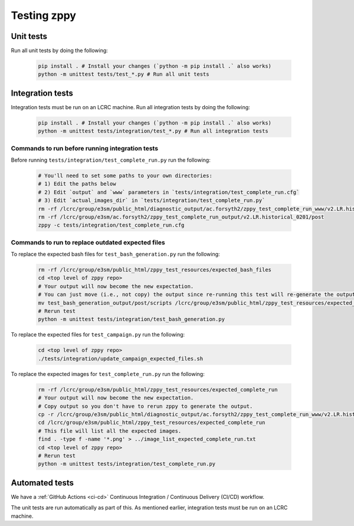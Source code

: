 ************
Testing zppy
************

Unit tests
==========

Run all unit tests by doing the following:

    .. code::

        pip install . # Install your changes (`python -m pip install .` also works)
        python -m unittest tests/test_*.py # Run all unit tests

Integration tests
=================

Integration tests must be run on an LCRC machine. Run all integration tests by doing the following:

    .. code::

        pip install . # Install your changes (`python -m pip install .` also works)
        python -m unittest tests/integration/test_*.py # Run all integration tests

Commands to run before running integration tests
------------------------------------------------

Before running ``tests/integration/test_complete_run.py`` run the following:

    .. code::

       # You'll need to set some paths to your own directories:
       # 1) Edit the paths below
       # 2) Edit `output` and `www` parameters in `tests/integration/test_complete_run.cfg`
       # 3) Edit `actual_images_dir` in `tests/integration/test_complete_run.py`
       rm -rf /lcrc/group/e3sm/public_html/diagnostic_output/ac.forsyth2/zppy_test_complete_run_www/v2.LR.historical_0201
       rm -rf /lcrc/group/e3sm/ac.forsyth2/zppy_test_complete_run_output/v2.LR.historical_0201/post
       zppy -c tests/integration/test_complete_run.cfg

Commands to run to replace outdated expected files
--------------------------------------------------
       
To replace the expected bash files for ``test_bash_generation.py`` run the following:

    .. code::

       rm -rf /lcrc/group/e3sm/public_html/zppy_test_resources/expected_bash_files
       cd <top level of zppy repo>
       # Your output will now become the new expectation.
       # You can just move (i.e., not copy) the output since re-running this test will re-generate the output.
       mv test_bash_generation_output/post/scripts /lcrc/group/e3sm/public_html/zppy_test_resources/expected_bash_files
       # Rerun test
       python -m unittest tests/integration/test_bash_generation.py       

To replace the expected files for ``test_campaign.py`` run the following:

    .. code::

       cd <top level of zppy repo>
       ./tests/integration/update_campaign_expected_files.sh

To replace the expected images for ``test_complete_run.py`` run the following:

    .. code::

       rm -rf /lcrc/group/e3sm/public_html/zppy_test_resources/expected_complete_run
       # Your output will now become the new expectation.
       # Copy output so you don't have to rerun zppy to generate the output.
       cp -r /lcrc/group/e3sm/public_html/diagnostic_output/ac.forsyth2/zppy_test_complete_run_www/v2.LR.historical_0201 /lcrc/group/e3sm/public_html/zppy_test_resources/expected_complete_run
       cd /lcrc/group/e3sm/public_html/zppy_test_resources/expected_complete_run
       # This file will list all the expected images.
       find . -type f -name '*.png' > ../image_list_expected_complete_run.txt
       cd <top level of zppy repo>
       # Rerun test
       python -m unittest tests/integration/test_complete_run.py
       
Automated tests
===============

We have a :ref:`GitHub Actions <ci-cd>` Continuous Integration / Continuous Delivery (CI/CD) workflow.

The unit tests are run automatically as part of this. As mentioned earlier,
integration tests must be run on an LCRC machine.

